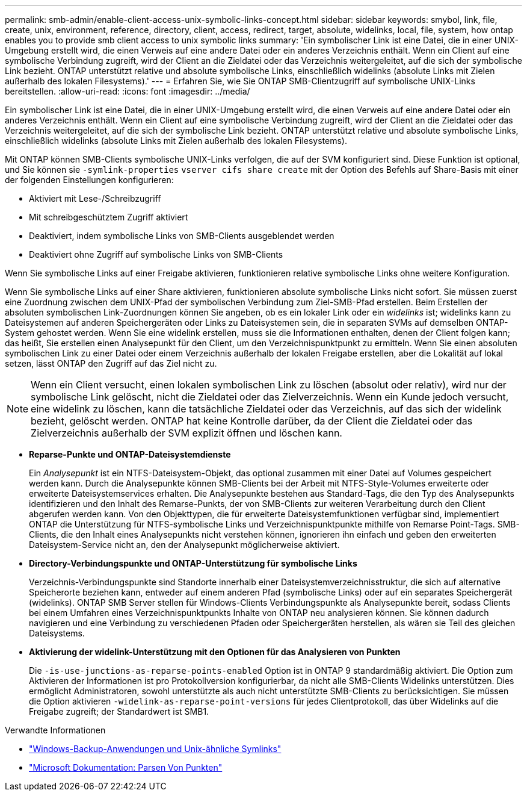 ---
permalink: smb-admin/enable-client-access-unix-symbolic-links-concept.html 
sidebar: sidebar 
keywords: smybol, link, file, create, unix, environment, reference, directory, client, access, redirect, target, absolute, widelinks, local, file, system, how ontap enables you to provide smb client access to unix symbolic links 
summary: 'Ein symbolischer Link ist eine Datei, die in einer UNIX-Umgebung erstellt wird, die einen Verweis auf eine andere Datei oder ein anderes Verzeichnis enthält. Wenn ein Client auf eine symbolische Verbindung zugreift, wird der Client an die Zieldatei oder das Verzeichnis weitergeleitet, auf die sich der symbolische Link bezieht. ONTAP unterstützt relative und absolute symbolische Links, einschließlich widelinks (absolute Links mit Zielen außerhalb des lokalen Filesystems).' 
---
= Erfahren Sie, wie Sie ONTAP SMB-Clientzugriff auf symbolische UNIX-Links bereitstellen.
:allow-uri-read: 
:icons: font
:imagesdir: ../media/


[role="lead"]
Ein symbolischer Link ist eine Datei, die in einer UNIX-Umgebung erstellt wird, die einen Verweis auf eine andere Datei oder ein anderes Verzeichnis enthält. Wenn ein Client auf eine symbolische Verbindung zugreift, wird der Client an die Zieldatei oder das Verzeichnis weitergeleitet, auf die sich der symbolische Link bezieht. ONTAP unterstützt relative und absolute symbolische Links, einschließlich widelinks (absolute Links mit Zielen außerhalb des lokalen Filesystems).

Mit ONTAP können SMB-Clients symbolische UNIX-Links verfolgen, die auf der SVM konfiguriert sind. Diese Funktion ist optional, und Sie können sie `-symlink-properties` `vserver cifs share create` mit der Option des Befehls auf Share-Basis mit einer der folgenden Einstellungen konfigurieren:

* Aktiviert mit Lese-/Schreibzugriff
* Mit schreibgeschütztem Zugriff aktiviert
* Deaktiviert, indem symbolische Links von SMB-Clients ausgeblendet werden
* Deaktiviert ohne Zugriff auf symbolische Links von SMB-Clients


Wenn Sie symbolische Links auf einer Freigabe aktivieren, funktionieren relative symbolische Links ohne weitere Konfiguration.

Wenn Sie symbolische Links auf einer Share aktivieren, funktionieren absolute symbolische Links nicht sofort. Sie müssen zuerst eine Zuordnung zwischen dem UNIX-Pfad der symbolischen Verbindung zum Ziel-SMB-Pfad erstellen. Beim Erstellen der absoluten symbolischen Link-Zuordnungen können Sie angeben, ob es ein lokaler Link oder ein _widelinks_ ist; widelinks kann zu Dateisystemen auf anderen Speichergeräten oder Links zu Dateisystemen sein, die in separaten SVMs auf demselben ONTAP-System gehostet werden. Wenn Sie eine widelink erstellen, muss sie die Informationen enthalten, denen der Client folgen kann; das heißt, Sie erstellen einen Analysepunkt für den Client, um den Verzeichnispunktpunkt zu ermitteln. Wenn Sie einen absoluten symbolischen Link zu einer Datei oder einem Verzeichnis außerhalb der lokalen Freigabe erstellen, aber die Lokalität auf lokal setzen, lässt ONTAP den Zugriff auf das Ziel nicht zu.

[NOTE]
====
Wenn ein Client versucht, einen lokalen symbolischen Link zu löschen (absolut oder relativ), wird nur der symbolische Link gelöscht, nicht die Zieldatei oder das Zielverzeichnis. Wenn ein Kunde jedoch versucht, eine widelink zu löschen, kann die tatsächliche Zieldatei oder das Verzeichnis, auf das sich der widelink bezieht, gelöscht werden. ONTAP hat keine Kontrolle darüber, da der Client die Zieldatei oder das Zielverzeichnis außerhalb der SVM explizit öffnen und löschen kann.

====
* *Reparse-Punkte und ONTAP-Dateisystemdienste*
+
Ein _Analysepunkt_ ist ein NTFS-Dateisystem-Objekt, das optional zusammen mit einer Datei auf Volumes gespeichert werden kann. Durch die Analysepunkte können SMB-Clients bei der Arbeit mit NTFS-Style-Volumes erweiterte oder erweiterte Dateisystemservices erhalten. Die Analysepunkte bestehen aus Standard-Tags, die den Typ des Analysepunkts identifizieren und den Inhalt des Remarse-Punkts, der von SMB-Clients zur weiteren Verarbeitung durch den Client abgerufen werden kann. Von den Objekttypen, die für erweiterte Dateisystemfunktionen verfügbar sind, implementiert ONTAP die Unterstützung für NTFS-symbolische Links und Verzeichnispunktpunkte mithilfe von Remarse Point-Tags. SMB-Clients, die den Inhalt eines Analysepunkts nicht verstehen können, ignorieren ihn einfach und geben den erweiterten Dateisystem-Service nicht an, den der Analysepunkt möglicherweise aktiviert.

* *Directory-Verbindungspunkte und ONTAP-Unterstützung für symbolische Links*
+
Verzeichnis-Verbindungspunkte sind Standorte innerhalb einer Dateisystemverzeichnisstruktur, die sich auf alternative Speicherorte beziehen kann, entweder auf einem anderen Pfad (symbolische Links) oder auf ein separates Speichergerät (widelinks). ONTAP SMB Server stellen für Windows-Clients Verbindungspunkte als Analysepunkte bereit, sodass Clients bei einem Umfahren eines Verzeichnispunktpunkts Inhalte von ONTAP neu analysieren können. Sie können dadurch navigieren und eine Verbindung zu verschiedenen Pfaden oder Speichergeräten herstellen, als wären sie Teil des gleichen Dateisystems.

* *Aktivierung der widelink-Unterstützung mit den Optionen für das Analysieren von Punkten*
+
Die `-is-use-junctions-as-reparse-points-enabled` Option ist in ONTAP 9 standardmäßig aktiviert. Die Option zum Aktivieren der Informationen ist pro Protokollversion konfigurierbar, da nicht alle SMB-Clients Widelinks unterstützen. Dies ermöglicht Administratoren, sowohl unterstützte als auch nicht unterstützte SMB-Clients zu berücksichtigen. Sie müssen die Option aktivieren  `-widelink-as-reparse-point-versions` für jedes Clientprotokoll, das über Widelinks auf die Freigabe zugreift; der Standardwert ist SMB1.



.Verwandte Informationen
* link:windows-backup-symlinks.html["Windows-Backup-Anwendungen und Unix-ähnliche Symlinks"]
* https://docs.microsoft.com/en-us/windows/win32/fileio/reparse-points["Microsoft Dokumentation: Parsen Von Punkten"^]

